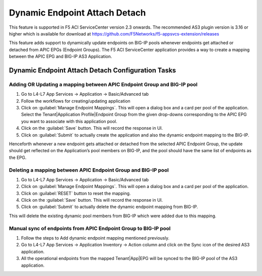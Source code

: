 Dynamic Endpoint Attach Detach
==============================

This feature is supported in F5 ACI ServiceCenter version 2.3 onwards. The recommended AS3 plugin version is 3.16 or higher which is available for download at https://github.com/F5Networks/f5-appsvcs-extension/releases

This feature adds support to dynamically update endpoints on BIG-IP pools whenever endpoints get attached or detached from APIC EPGs (Endpoint Groups). The F5 ACI ServiceCenter application provides a way to create a mapping between the APIC EPG and BIG-IP AS3 Application.


Dynamic Endpoint Attach Detach Configuration Tasks
--------------------------------------------------


Adding OR Updating a mapping between APIC Endpoint Group and BIG-IP pool
````````````````````````````````````````````````````````````````````````
1. Go to L4-L7 App Services → Application → Basic/Advanced tab

2. Follow the workflows for creating/updating application

3. Click on :guilabel:`Manage Endpoint Mappings`. This will open a dialog box and a card per pool of the application. Select the Tenant|Application Profile|Endpoint Group from the given drop-downs corresponding to the APIC EPG you want to associate with this application pool. 

4. Click on the :guilabel:`Save` button. This will record the response in UI.

5. Click on :guilabel:`Submit` to actually create the application and also the dynamic endpoint mapping to the BIG-IP.

Henceforth whenever a new endpoint gets attached or detached from the selected APIC Endpoint Group, the update should get reflected on the Application’s pool members on BIG-IP, and the pool should have the same list of endpoints as the EPG.  


Deleting a mapping between APIC Endpoint Group and BIG-IP pool
``````````````````````````````````````````````````````````````

1. Go to L4-L7 App Services → Application → Basic/Advanced tab

2. Click on :guilabel:`Manage Endpoint Mappings`. This will open a dialog box and a card per pool of the application. 

3. Click on :guilabel:`RESET` button to reset the mapping. 

4. Click on the :guilabel:`Save` button. This will record the response in UI.

5. Click on :guilabel:`Submit` to actually delete the dynamic endpoint mapping from BIG-IP.

This will delete the existing dynamic pool members from BIG-IP which were added due to this mapping.


Manual sync of endpoints from APIC Endpoint Group to BIG-IP pool
``````````````````````````````````````````````````````````````

1. Follow the steps to Add dynamic endpoint mapping mentioned previously.

2. Go to L4-L7 App Services → Application Inventory → Action column and click on the Sync icon of the desired AS3 application.

3. All the operational endpoints from the mapped Tenant|App|EPG will be synced to the BIG-IP pool of the AS3 application.
